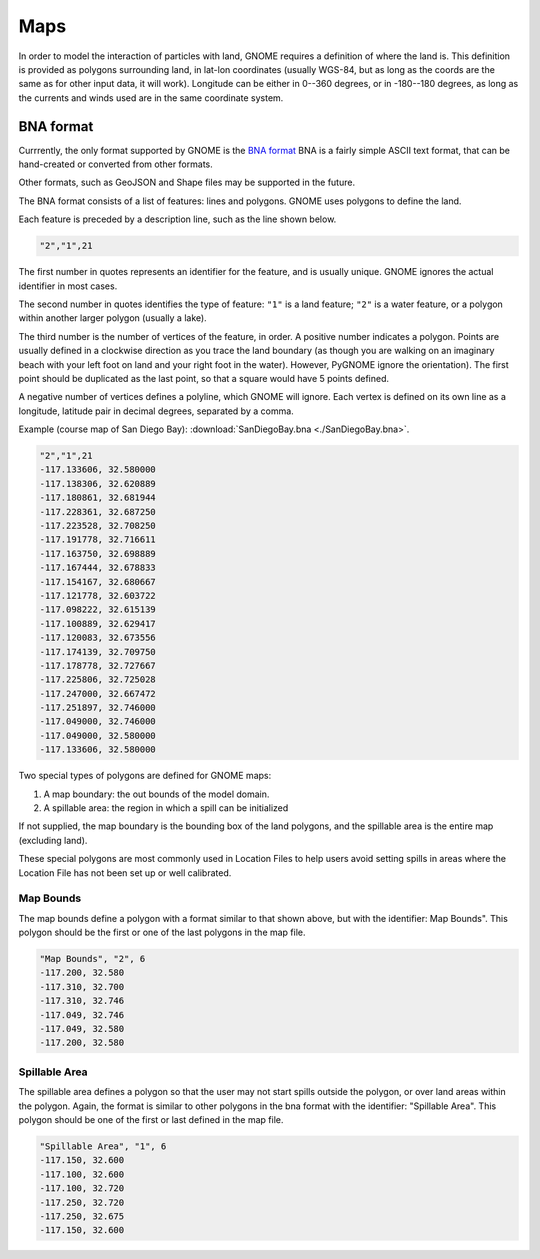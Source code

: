 .. _map_formats:

Maps
====

In order to model the interaction of particles with land, GNOME requires a definition of where the land is.
This definition is provided as polygons surrounding land, in lat-lon coordinates (usually WGS-84, but as long as the coords are the same as for other input data, it will work).
Longitude can be either in 0--360 degrees, or in -180--180 degrees, as long as the currents and winds used are in the same coordinate system.

BNA format
----------

Currrently, the only format supported by GNOME is the
`BNA format <https://www.softwright.com/faq/support/boundary_file_bna_format.html>`_ BNA is a fairly simple ASCII text format, that can be hand-created or converted from other formats.

Other formats, such as GeoJSON and Shape files may be supported in the future.

The BNA format consists of a list of features: lines and polygons. GNOME uses polygons to define the land.

Each feature is preceded by a description line, such as the line shown below.

.. code-block:: none

   "2","1",21

The first number in quotes represents an identifier for the feature, and is usually unique. GNOME ignores the actual identifier in most cases.

The second number in quotes identifies the type of feature: ``"1"`` is a land feature;
``"2"`` is a water feature, or a polygon within another larger polygon (usually a lake).

The third number is the number of vertices of the feature, in order.
A positive number indicates a polygon.
Points are usually defined in a clockwise direction as you trace the land boundary (as though you are walking on an imaginary beach with your left foot on land and your right foot in the water).  However, PyGNOME ignore the orientation). The first point should be duplicated as the last point, so that a square would have 5 points defined.

A negative number of vertices defines a polyline, which GNOME will ignore.
Each vertex is defined on its own line as a longitude, latitude pair in decimal degrees, separated by a comma.

Example (course map of San Diego Bay): :download:`SanDiegoBay.bna <./SanDiegoBay.bna>`.

.. code-block:: none

  "2","1",21
  -117.133606, 32.580000
  -117.138306, 32.620889
  -117.180861, 32.681944
  -117.228361, 32.687250
  -117.223528, 32.708250
  -117.191778, 32.716611
  -117.163750, 32.698889
  -117.167444, 32.678833
  -117.154167, 32.680667
  -117.121778, 32.603722
  -117.098222, 32.615139
  -117.100889, 32.629417
  -117.120083, 32.673556
  -117.174139, 32.709750
  -117.178778, 32.727667
  -117.225806, 32.725028
  -117.247000, 32.667472
  -117.251897, 32.746000
  -117.049000, 32.746000
  -117.049000, 32.580000
  -117.133606, 32.580000


Two special types of polygons are defined for GNOME maps:

1. A map boundary: the out bounds of the model domain.

2. A spillable area: the region in which a spill can be initialized

If not supplied, the map boundary is the bounding box of the land polygons, and the spillable area is the entire map (excluding land).

These special polygons are most commonly used in Location Files to help users avoid setting spills in areas where the Location File has not been set up or well calibrated.

Map Bounds
..........

The map bounds define a polygon with a format similar to that shown above, but with the identifier: Map Bounds". This polygon should be the first or one of the last polygons in the map file.

.. code-block:: none

  "Map Bounds", "2", 6
  -117.200, 32.580
  -117.310, 32.700
  -117.310, 32.746
  -117.049, 32.746
  -117.049, 32.580
  -117.200, 32.580

Spillable Area
..............

The spillable area defines a polygon so that the user may not start spills outside the polygon, or over land areas within the polygon.
Again, the format is similar to other polygons in the bna format with the identifier: "Spillable Area".
This polygon should be one of the first or last defined in the map file.

.. code-block:: none

  "Spillable Area", "1", 6
  -117.150, 32.600
  -117.100, 32.600
  -117.100, 32.720
  -117.250, 32.720
  -117.250, 32.675
  -117.150, 32.600



